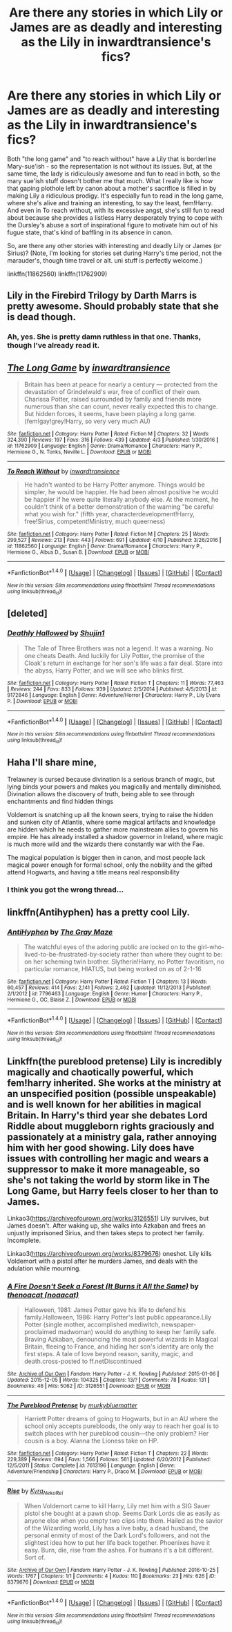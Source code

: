 #+TITLE: Are there any stories in which Lily or James are as deadly and interesting as the Lily in inwardtransience's fics?

* Are there any stories in which Lily or James are as deadly and interesting as the Lily in inwardtransience's fics?
:PROPERTIES:
:Author: use1ess_throwaway
:Score: 14
:DateUnix: 1493165089.0
:DateShort: 2017-Apr-26
:FlairText: Request
:END:
Both "the long game" and "to reach without" have a Lily that is borderline Mary-sue'ish - so the representation is not without its issues. But, at the same time, the lady is ridiculously awesome and fun to read in both, so the mary sue'ish stuff doesn't bother me that much. What I really like is how that gaping plothole left by canon about a mother's sacrifice is filled in by making Lily a ridiculous prodigy. It's especially fun to read in the long game, where she's alive and training an interesting, to say the least, fem!Harry. And even in To reach without, with its excessive angst, she's still fun to read about because she provides a listless Harry desperately trying to cope with the Dursley's abuse a sort of inspirational figure to motivate him out of his fugue state, that's kind of baffling in its absence in canon.

So, are there any other stories with interesting and deadly Lily or James (or Sirius)? (Note, I'm looking for stories set during Harry's time period, not the marauder's, though time travel or alt. uni stuff is perfectly welcome.)

linkffn(11862560) linkffn(11762909)


** Lily in the Firebird Trilogy by Darth Marrs is pretty awesome. Should probably state that she is dead though.
:PROPERTIES:
:Author: blandge
:Score: 3
:DateUnix: 1493177471.0
:DateShort: 2017-Apr-26
:END:

*** Ah, yes. She is pretty damn ruthless in that one. Thanks, though I've already read it.
:PROPERTIES:
:Author: finebalance
:Score: 1
:DateUnix: 1493203088.0
:DateShort: 2017-Apr-26
:END:


** [[http://www.fanfiction.net/s/11762909/1/][*/The Long Game/*]] by [[https://www.fanfiction.net/u/4677330/inwardtransience][/inwardtransience/]]

#+begin_quote
  Britain has been at peace for nearly a century --- protected from the devastation of Grindelwald's war, free of conflict of their own. Charissa Potter, raised surrounded by family and friends more numerous than she can count, never really expected this to change. But hidden forces, it seems, have been playing a long game. (fem!gay!grey!Harry, so very very much AU)
#+end_quote

^{/Site/: [[http://www.fanfiction.net/][fanfiction.net]] *|* /Category/: Harry Potter *|* /Rated/: Fiction M *|* /Chapters/: 32 *|* /Words/: 324,390 *|* /Reviews/: 197 *|* /Favs/: 316 *|* /Follows/: 439 *|* /Updated/: 4/3 *|* /Published/: 1/30/2016 *|* /id/: 11762909 *|* /Language/: English *|* /Genre/: Drama/Romance *|* /Characters/: Harry P., Hermione G., N. Tonks, Neville L. *|* /Download/: [[http://www.ff2ebook.com/old/ffn-bot/index.php?id=11762909&source=ff&filetype=epub][EPUB]] or [[http://www.ff2ebook.com/old/ffn-bot/index.php?id=11762909&source=ff&filetype=mobi][MOBI]]}

--------------

[[http://www.fanfiction.net/s/11862560/1/][*/To Reach Without/*]] by [[https://www.fanfiction.net/u/4677330/inwardtransience][/inwardtransience/]]

#+begin_quote
  He hadn't wanted to be Harry Potter anymore. Things would be simpler, he would be happier. He had been almost positive he would be happier if he were quite literally anybody else. At the moment, he couldn't think of a better demonstration of the warning "be careful what you wish for." (fifth year, characterdevelopment!Harry, free!Sirius, competent!Ministry, much queerness)
#+end_quote

^{/Site/: [[http://www.fanfiction.net/][fanfiction.net]] *|* /Category/: Harry Potter *|* /Rated/: Fiction M *|* /Chapters/: 25 *|* /Words/: 299,527 *|* /Reviews/: 213 *|* /Favs/: 443 *|* /Follows/: 691 *|* /Updated/: 4/10 *|* /Published/: 3/26/2016 *|* /id/: 11862560 *|* /Language/: English *|* /Genre/: Drama/Romance *|* /Characters/: Harry P., Hermione G., Albus D., Susan B. *|* /Download/: [[http://www.ff2ebook.com/old/ffn-bot/index.php?id=11862560&source=ff&filetype=epub][EPUB]] or [[http://www.ff2ebook.com/old/ffn-bot/index.php?id=11862560&source=ff&filetype=mobi][MOBI]]}

--------------

*FanfictionBot*^{1.4.0} *|* [[[https://github.com/tusing/reddit-ffn-bot/wiki/Usage][Usage]]] | [[[https://github.com/tusing/reddit-ffn-bot/wiki/Changelog][Changelog]]] | [[[https://github.com/tusing/reddit-ffn-bot/issues/][Issues]]] | [[[https://github.com/tusing/reddit-ffn-bot/][GitHub]]] | [[[https://www.reddit.com/message/compose?to=tusing][Contact]]]

^{/New in this version: Slim recommendations using/ ffnbot!slim! /Thread recommendations using/ linksub(thread_id)!}
:PROPERTIES:
:Author: FanfictionBot
:Score: 1
:DateUnix: 1493165105.0
:DateShort: 2017-Apr-26
:END:


** [deleted]
:PROPERTIES:
:Score: 1
:DateUnix: 1493172998.0
:DateShort: 2017-Apr-26
:END:

*** [[http://www.fanfiction.net/s/9172846/1/][*/Deathly Hallowed/*]] by [[https://www.fanfiction.net/u/1512043/Shujin1][/Shujin1/]]

#+begin_quote
  The Tale of Three Brothers was not a legend. It was a warning. No one cheats Death. And luckily for Lily Potter, the promise of the Cloak's return in exchange for her son's life was a fair deal. Stare into the abyss, Harry Potter, and we will see who blinks first.
#+end_quote

^{/Site/: [[http://www.fanfiction.net/][fanfiction.net]] *|* /Category/: Harry Potter *|* /Rated/: Fiction T *|* /Chapters/: 11 *|* /Words/: 77,463 *|* /Reviews/: 244 *|* /Favs/: 833 *|* /Follows/: 939 *|* /Updated/: 2/5/2014 *|* /Published/: 4/5/2013 *|* /id/: 9172846 *|* /Language/: English *|* /Genre/: Adventure/Horror *|* /Characters/: Harry P., Lily Evans P. *|* /Download/: [[http://www.ff2ebook.com/old/ffn-bot/index.php?id=9172846&source=ff&filetype=epub][EPUB]] or [[http://www.ff2ebook.com/old/ffn-bot/index.php?id=9172846&source=ff&filetype=mobi][MOBI]]}

--------------

*FanfictionBot*^{1.4.0} *|* [[[https://github.com/tusing/reddit-ffn-bot/wiki/Usage][Usage]]] | [[[https://github.com/tusing/reddit-ffn-bot/wiki/Changelog][Changelog]]] | [[[https://github.com/tusing/reddit-ffn-bot/issues/][Issues]]] | [[[https://github.com/tusing/reddit-ffn-bot/][GitHub]]] | [[[https://www.reddit.com/message/compose?to=tusing][Contact]]]

^{/New in this version: Slim recommendations using/ ffnbot!slim! /Thread recommendations using/ linksub(thread_id)!}
:PROPERTIES:
:Author: FanfictionBot
:Score: 1
:DateUnix: 1493173002.0
:DateShort: 2017-Apr-26
:END:


** Haha I'll share mine,

Trelawney is cursed because divination is a serious branch of magic, but lying binds your powers and makes you magically and mentally diminished. Divination allows the discovery of truth, being able to see through enchantments and find hidden things

Voldemort is snatching up all the known seers, trying to raise the hidden and sunken city of Atlantis, where some magical artifacts and knowledge are hidden which he needs to gather more mainstream allies to govern his empire. He has already installed a shadow governor in Ireland, where magic is much more wild and the wizards there constantly war with the Fae.

The magical population is bigger then in canon, and most people lack magical power enough for formal school, only the nobility and the gifted attend Hogwarts, and having a title means real responsibility
:PROPERTIES:
:Author: kanavyseal
:Score: 1
:DateUnix: 1493186103.0
:DateShort: 2017-Apr-26
:END:

*** I think you got the wrong thread...
:PROPERTIES:
:Author: theshaolinbear
:Score: 6
:DateUnix: 1493195393.0
:DateShort: 2017-Apr-26
:END:


** linkffn(Antihyphen) has a pretty cool Lily.
:PROPERTIES:
:Author: Dorgamund
:Score: 1
:DateUnix: 1493188991.0
:DateShort: 2017-Apr-26
:END:

*** [[http://www.fanfiction.net/s/7796463/1/][*/AntiHyphen/*]] by [[https://www.fanfiction.net/u/1284780/The-Gray-Maze][/The Gray Maze/]]

#+begin_quote
  The watchful eyes of the adoring public are locked on to the girl-who-lived-to-be-frustrated-by-society rather than where they ought to be: on her scheming twin brother. Slytherin!Harry, no Potter favoritism, no particular romance, HIATUS, but being worked on as of 2-1-16
#+end_quote

^{/Site/: [[http://www.fanfiction.net/][fanfiction.net]] *|* /Category/: Harry Potter *|* /Rated/: Fiction T *|* /Chapters/: 13 *|* /Words/: 60,457 *|* /Reviews/: 414 *|* /Favs/: 2,141 *|* /Follows/: 2,462 *|* /Updated/: 11/12/2013 *|* /Published/: 2/1/2012 *|* /id/: 7796463 *|* /Language/: English *|* /Genre/: Humor *|* /Characters/: Harry P., Hermione G., OC, Blaise Z. *|* /Download/: [[http://www.ff2ebook.com/old/ffn-bot/index.php?id=7796463&source=ff&filetype=epub][EPUB]] or [[http://www.ff2ebook.com/old/ffn-bot/index.php?id=7796463&source=ff&filetype=mobi][MOBI]]}

--------------

*FanfictionBot*^{1.4.0} *|* [[[https://github.com/tusing/reddit-ffn-bot/wiki/Usage][Usage]]] | [[[https://github.com/tusing/reddit-ffn-bot/wiki/Changelog][Changelog]]] | [[[https://github.com/tusing/reddit-ffn-bot/issues/][Issues]]] | [[[https://github.com/tusing/reddit-ffn-bot/][GitHub]]] | [[[https://www.reddit.com/message/compose?to=tusing][Contact]]]

^{/New in this version: Slim recommendations using/ ffnbot!slim! /Thread recommendations using/ linksub(thread_id)!}
:PROPERTIES:
:Author: FanfictionBot
:Score: 1
:DateUnix: 1493189030.0
:DateShort: 2017-Apr-26
:END:


** Linkffn(the pureblood pretense) Lily is incredibly magically and chaotically powerful, which fem!harry inherited. She works at the ministry at an unspecified position (possible unspeakable) and is well known for her abilities in magical Britain. In Harry's third year she debates Lord Riddle about muggleborn rights graciously and passionately at a ministry gala, rather annoying him with her good showing. Lily does have issues with controlling her magic and wears a suppressor to make it more manageable, so she's not taking the world by storm like in The Long Game, but Harry feels closer to her than to James.

Linkao3([[https://archiveofourown.org/works/3126551]]) Lily survives, but James doesn't. After waking up, she walks into Azkaban and frees an unjustly imprisoned Sirius, and then takes steps to protect her family. Incomplete.

Linkao3([[https://archiveofourown.org/works/8379676]]) oneshot. Lily kills Voldemort with a pistol after he murders James, and deals with the adulation while mourning.
:PROPERTIES:
:Score: 1
:DateUnix: 1493201252.0
:DateShort: 2017-Apr-26
:END:

*** [[http://archiveofourown.org/works/3126551][*/A Fire Doesn't Seek a Forest (It Burns it All the Same)/*]] by [[http://www.archiveofourown.org/users/noaacat/pseuds/thenoacat][/thenoacat (noaacat)/]]

#+begin_quote
  Halloween, 1981: James Potter gave his life to defend his family.Halloween, 1986: Harry Potter's last public appearance.Lily Potter (single mother, accomplished mediwitch, newspaper-proclaimed madwoman) would do anything to keep her family safe. Braving Azkaban, denouncing the most powerful wizards in Magical Britain, fleeing to France, and hiding her son's identity are only the first steps. A tale of love beyond reason, sanity, magic, and death.cross-posted to ff.netDiscontinued
#+end_quote

^{/Site/: [[http://www.archiveofourown.org/][Archive of Our Own]] *|* /Fandom/: Harry Potter - J. K. Rowling *|* /Published/: 2015-01-06 *|* /Updated/: 2015-12-05 *|* /Words/: 104325 *|* /Chapters/: 13/? *|* /Comments/: 78 *|* /Kudos/: 131 *|* /Bookmarks/: 46 *|* /Hits/: 5062 *|* /ID/: 3126551 *|* /Download/: [[http://archiveofourown.org/downloads/th/thenoacat/3126551/A%20Fire%20Doesnt%20Seek%20a%20Forest.epub?updated_at=1490251433][EPUB]] or [[http://archiveofourown.org/downloads/th/thenoacat/3126551/A%20Fire%20Doesnt%20Seek%20a%20Forest.mobi?updated_at=1490251433][MOBI]]}

--------------

[[http://www.fanfiction.net/s/7613196/1/][*/The Pureblood Pretense/*]] by [[https://www.fanfiction.net/u/3489773/murkybluematter][/murkybluematter/]]

#+begin_quote
  Harriett Potter dreams of going to Hogwarts, but in an AU where the school only accepts purebloods, the only way to reach her goal is to switch places with her pureblood cousin---the only problem? Her cousin is a boy. Alanna the Lioness take on HP.
#+end_quote

^{/Site/: [[http://www.fanfiction.net/][fanfiction.net]] *|* /Category/: Harry Potter *|* /Rated/: Fiction T *|* /Chapters/: 22 *|* /Words/: 229,389 *|* /Reviews/: 694 *|* /Favs/: 1,566 *|* /Follows/: 561 *|* /Updated/: 6/20/2012 *|* /Published/: 12/5/2011 *|* /Status/: Complete *|* /id/: 7613196 *|* /Language/: English *|* /Genre/: Adventure/Friendship *|* /Characters/: Harry P., Draco M. *|* /Download/: [[http://www.ff2ebook.com/old/ffn-bot/index.php?id=7613196&source=ff&filetype=epub][EPUB]] or [[http://www.ff2ebook.com/old/ffn-bot/index.php?id=7613196&source=ff&filetype=mobi][MOBI]]}

--------------

[[http://archiveofourown.org/works/8379676][*/Rise/*]] by [[http://www.archiveofourown.org/users/Kyra_Neko_Rei/pseuds/Kyra_Neko_Rei][/Kyra_Neko_Rei/]]

#+begin_quote
  When Voldemort came to kill Harry, Lily met him with a SIG Sauer pistol she bought at a pawn shop. Seems Dark Lords die as easily as anyone else when you empty two clips into them. Hailed as the savior of the Wizarding world, Lily has a live baby, a dead husband, the personal enmity of most of the Dark Lord's followers, and not the slightest idea how to put her life back together. Phoenixes have it easy. Burn, die, rise from the ashes. For humans it's a bit different. Sort of.
#+end_quote

^{/Site/: [[http://www.archiveofourown.org/][Archive of Our Own]] *|* /Fandom/: Harry Potter - J. K. Rowling *|* /Published/: 2016-10-25 *|* /Words/: 1767 *|* /Chapters/: 1/1 *|* /Comments/: 4 *|* /Kudos/: 110 *|* /Bookmarks/: 23 *|* /Hits/: 626 *|* /ID/: 8379676 *|* /Download/: [[http://archiveofourown.org/downloads/Ky/Kyra_Neko_Rei/8379676/Rise.epub?updated_at=1477426227][EPUB]] or [[http://archiveofourown.org/downloads/Ky/Kyra_Neko_Rei/8379676/Rise.mobi?updated_at=1477426227][MOBI]]}

--------------

*FanfictionBot*^{1.4.0} *|* [[[https://github.com/tusing/reddit-ffn-bot/wiki/Usage][Usage]]] | [[[https://github.com/tusing/reddit-ffn-bot/wiki/Changelog][Changelog]]] | [[[https://github.com/tusing/reddit-ffn-bot/issues/][Issues]]] | [[[https://github.com/tusing/reddit-ffn-bot/][GitHub]]] | [[[https://www.reddit.com/message/compose?to=tusing][Contact]]]

^{/New in this version: Slim recommendations using/ ffnbot!slim! /Thread recommendations using/ linksub(thread_id)!}
:PROPERTIES:
:Author: FanfictionBot
:Score: 1
:DateUnix: 1493201304.0
:DateShort: 2017-Apr-26
:END:
